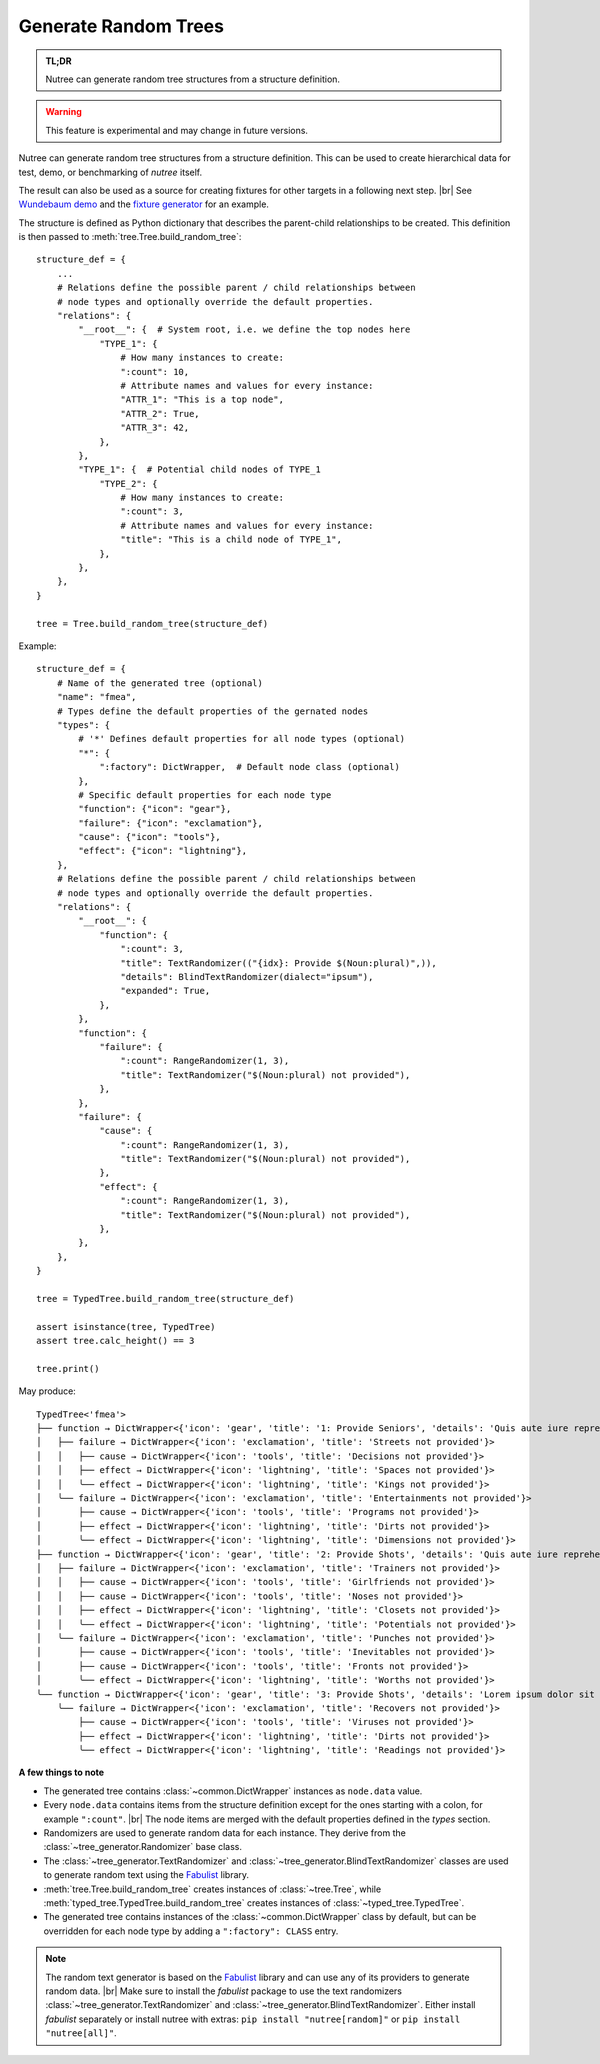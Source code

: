 .. _randomize:

---------------------
Generate Random Trees
---------------------

.. py:currentmodule:: nutree

.. admonition:: TL;DR

    Nutree can generate random tree structures from a structure definition.

.. warning::

    This feature is experimental and may change in future versions.

Nutree can generate random tree structures from a structure definition.
This can be used to create hierarchical data for test, demo, or benchmarking of 
*nutree* itself.

The result can also be used as a source for creating fixtures for other targets 
in a following next step. |br|
See `Wundebaum demo <https://mar10.github.io/wunderbaum/demo/#demo-plain>`_ and the 
`fixture generator <https://github.com/mar10/wunderbaum/blob/main/test/generator/make_fixture.py>`_ 
for an example.

The structure is defined as Python dictionary that describes the
parent-child relationships to be created.
This definition is then passed to :meth:`tree.Tree.build_random_tree`::

    structure_def = {
        ...
        # Relations define the possible parent / child relationships between
        # node types and optionally override the default properties.
        "relations": {
            "__root__": {  # System root, i.e. we define the top nodes here
                "TYPE_1": {
                    # How many instances to create:
                    ":count": 10,  
                    # Attribute names and values for every instance:
                    "ATTR_1": "This is a top node",
                    "ATTR_2": True,
                    "ATTR_3": 42,
                },
            },
            "TYPE_1": {  # Potential child nodes of TYPE_1
                "TYPE_2": {
                    # How many instances to create:
                    ":count": 3,
                    # Attribute names and values for every instance:
                    "title": "This is a child node of TYPE_1",
                },
            },
        },
    }

    tree = Tree.build_random_tree(structure_def)

Example::

    structure_def = {
        # Name of the generated tree (optional)
        "name": "fmea",
        # Types define the default properties of the gernated nodes
        "types": {
            # '*' Defines default properties for all node types (optional)
            "*": {
                ":factory": DictWrapper,  # Default node class (optional)
            },
            # Specific default properties for each node type
            "function": {"icon": "gear"},
            "failure": {"icon": "exclamation"},
            "cause": {"icon": "tools"},
            "effect": {"icon": "lightning"},
        },
        # Relations define the possible parent / child relationships between
        # node types and optionally override the default properties.
        "relations": {
            "__root__": {
                "function": {
                    ":count": 3,
                    "title": TextRandomizer(("{idx}: Provide $(Noun:plural)",)),
                    "details": BlindTextRandomizer(dialect="ipsum"),
                    "expanded": True,
                },
            },
            "function": {
                "failure": {
                    ":count": RangeRandomizer(1, 3),
                    "title": TextRandomizer("$(Noun:plural) not provided"),
                },
            },
            "failure": {
                "cause": {
                    ":count": RangeRandomizer(1, 3),
                    "title": TextRandomizer("$(Noun:plural) not provided"),
                },
                "effect": {
                    ":count": RangeRandomizer(1, 3),
                    "title": TextRandomizer("$(Noun:plural) not provided"),
                },
            },
        },
    }
    
    tree = TypedTree.build_random_tree(structure_def)
    
    assert isinstance(tree, TypedTree)
    assert tree.calc_height() == 3
    
    tree.print()

May produce::

    TypedTree<'fmea'>
    ├── function → DictWrapper<{'icon': 'gear', 'title': '1: Provide Seniors', 'details': 'Quis aute iure reprehenderit in voluptate velit esse cillum dolore eu fugiat nulla pariatur. Ut enim ad minim veniam, quis nostrud exercitation ullamco laboris nisi ut aliquid ex ea commodi consequat. Lorem ipsum dolor sit amet, consectetuer adipiscing elit, sed diam nonummy nibh euismod tincidunt ut laoreet dolore magna aliquam erat volutpat.', 'expanded': True}>
    │   ├── failure → DictWrapper<{'icon': 'exclamation', 'title': 'Streets not provided'}>
    │   │   ├── cause → DictWrapper<{'icon': 'tools', 'title': 'Decisions not provided'}>
    │   │   ├── effect → DictWrapper<{'icon': 'lightning', 'title': 'Spaces not provided'}>
    │   │   ╰── effect → DictWrapper<{'icon': 'lightning', 'title': 'Kings not provided'}>
    │   ╰── failure → DictWrapper<{'icon': 'exclamation', 'title': 'Entertainments not provided'}>
    │       ├── cause → DictWrapper<{'icon': 'tools', 'title': 'Programs not provided'}>
    │       ├── effect → DictWrapper<{'icon': 'lightning', 'title': 'Dirts not provided'}>
    │       ╰── effect → DictWrapper<{'icon': 'lightning', 'title': 'Dimensions not provided'}>
    ├── function → DictWrapper<{'icon': 'gear', 'title': '2: Provide Shots', 'details': 'Quis aute iure reprehenderit in voluptate velit esse cillum dolore eu fugiat nulla pariatur. Quis aute iure reprehenderit in voluptate velit esse cillum dolore eu fugiat nulla pariatur. Nam liber tempor cum soluta nobis eleifend option congue nihil imperdiet doming id quod mazim placerat facer possim assum.', 'expanded': True}>
    │   ├── failure → DictWrapper<{'icon': 'exclamation', 'title': 'Trainers not provided'}>
    │   │   ├── cause → DictWrapper<{'icon': 'tools', 'title': 'Girlfriends not provided'}>
    │   │   ├── cause → DictWrapper<{'icon': 'tools', 'title': 'Noses not provided'}>
    │   │   ├── effect → DictWrapper<{'icon': 'lightning', 'title': 'Closets not provided'}>
    │   │   ╰── effect → DictWrapper<{'icon': 'lightning', 'title': 'Potentials not provided'}>
    │   ╰── failure → DictWrapper<{'icon': 'exclamation', 'title': 'Punches not provided'}>
    │       ├── cause → DictWrapper<{'icon': 'tools', 'title': 'Inevitables not provided'}>
    │       ├── cause → DictWrapper<{'icon': 'tools', 'title': 'Fronts not provided'}>
    │       ╰── effect → DictWrapper<{'icon': 'lightning', 'title': 'Worths not provided'}>
    ╰── function → DictWrapper<{'icon': 'gear', 'title': '3: Provide Shots', 'details': 'Lorem ipsum dolor sit amet, consectetuer adipiscing elit, sed diam nonummy nibh euismod tincidunt ut laoreet dolore magna aliquam erat volutpat. Quis aute iure reprehenderit in voluptate velit esse cillum dolore eu fugiat nulla pariatur.', 'expanded': True}>
        ╰── failure → DictWrapper<{'icon': 'exclamation', 'title': 'Recovers not provided'}>
            ├── cause → DictWrapper<{'icon': 'tools', 'title': 'Viruses not provided'}>
            ├── effect → DictWrapper<{'icon': 'lightning', 'title': 'Dirts not provided'}>
            ╰── effect → DictWrapper<{'icon': 'lightning', 'title': 'Readings not provided'}>    


**A few things to note**

- The generated tree contains :class:`~common.DictWrapper` instances as ``node.data``
  value.

- Every ``node.data`` contains items from the structure definition except for
  the ones starting with a colon, for example ``":count"``. |br|
  The node items are merged with the default properties defined in the `types` 
  section.

- Randomizers are used to generate random data for each instance.
  They derive from the :class:`~tree_generator.Randomizer` base class.

- The :class:`~tree_generator.TextRandomizer` and 
  :class:`~tree_generator.BlindTextRandomizer` classes are used to generate 
  random text using the `Fabulist <https://fabulist.readthedocs.io/>`_ library. 

- :meth:`tree.Tree.build_random_tree` creates instances of :class:`~tree.Tree`, while
  :meth:`typed_tree.TypedTree.build_random_tree` creates instances of 
  :class:`~typed_tree.TypedTree`.

- The generated tree contains instances of the :class:`~common.DictWrapper` 
  class by default, but can be overridden for each node type by adding a 
  ``":factory": CLASS`` entry.

.. note::

    The random text generator is based on the `Fabulist <https://fabulist.readthedocs.io/>`_ 
    library and can use any of its providers to generate random data. |br|
    Make sure to install the `fabulist` package to use the text randomizers
    :class:`~tree_generator.TextRandomizer` and :class:`~tree_generator.BlindTextRandomizer`.
    Either install `fabulist` separately or install nutree with extras: 
    ``pip install "nutree[random]"`` or ``pip install "nutree[all]"``.

